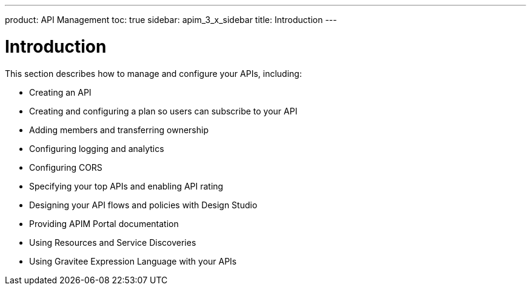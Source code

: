 ---
product: API Management
toc: true
sidebar: apim_3_x_sidebar
title: Introduction
---

= Introduction

This section describes how to manage and configure your APIs, including:

- Creating an API
- Creating and configuring a plan so users can subscribe to your API
- Adding members and transferring ownership
- Configuring logging and analytics
- Configuring CORS
- Specifying your top APIs and enabling API rating
- Designing your API flows and policies with Design Studio
- Providing APIM Portal documentation
- Using Resources and Service Discoveries
- Using Gravitee Expression Language with your APIs
